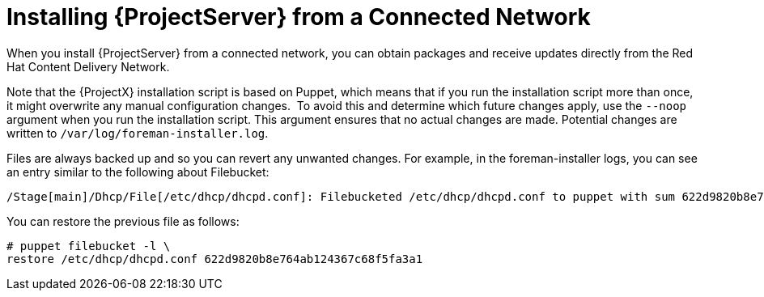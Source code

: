 [[installing_satellite_connected_parent]]

= Installing {ProjectServer} from a Connected Network

When you install {ProjectServer} from a connected network, you can obtain packages and receive updates directly from the Red Hat Content Delivery Network.

Note that the {ProjectX} installation script is based on Puppet, which means that if you run the installation script more than once, it might overwrite any manual configuration changes.
⁠
To avoid this and determine which future changes apply, use the `--noop` argument when you run the installation script. This argument ensures that no actual changes are made. Potential changes are written to `/var/log/foreman-installer.log`.

Files are always backed up and so you can revert any unwanted changes. For example, in the foreman-installer logs, you can see an entry similar to the following about Filebucket:

[options="wrap"]
----
/Stage[main]/Dhcp/File[/etc/dhcp/dhcpd.conf]: Filebucketed /etc/dhcp/dhcpd.conf to puppet with sum 622d9820b8e764ab124367c68f5fa3a1
----

You can restore the previous file as follows:

[options="wrap"]
----
# puppet filebucket -l \
restore /etc/dhcp/dhcpd.conf 622d9820b8e764ab124367c68f5fa3a1
----
